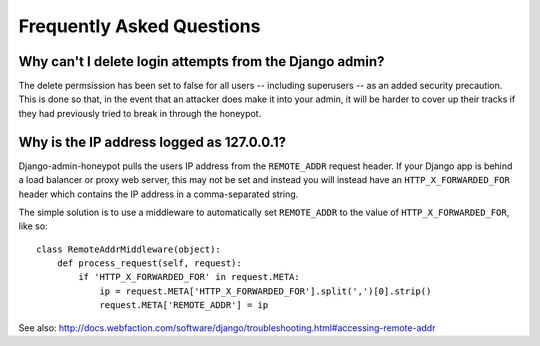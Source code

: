 Frequently Asked Questions
==========================

Why can't I delete login attempts from the Django admin?
--------------------------------------------------------

The delete permsission has been set to false for all users -- including
superusers -- as an added security precaution. This is done so that, in the
event that an attacker does make it into your admin, it will be harder to cover
up their tracks if they had previously tried to break in through the honeypot.

Why is the IP address logged as 127.0.0.1?
------------------------------------------

Django-admin-honeypot pulls the users IP address from the ``REMOTE_ADDR``
request header. If your Django app is behind a load balancer or proxy web
server, this may not be set and instead you will instead have an
``HTTP_X_FORWARDED_FOR`` header which contains the IP address in a
comma-separated string.

The simple solution is to use a middleware to automatically set ``REMOTE_ADDR``
to the value of ``HTTP_X_FORWARDED_FOR``, like so:

::

    class RemoteAddrMiddleware(object):
        def process_request(self, request):
            if 'HTTP_X_FORWARDED_FOR' in request.META:
                ip = request.META['HTTP_X_FORWARDED_FOR'].split(',')[0].strip()
                request.META['REMOTE_ADDR'] = ip

See also: http://docs.webfaction.com/software/django/troubleshooting.html#accessing-remote-addr
